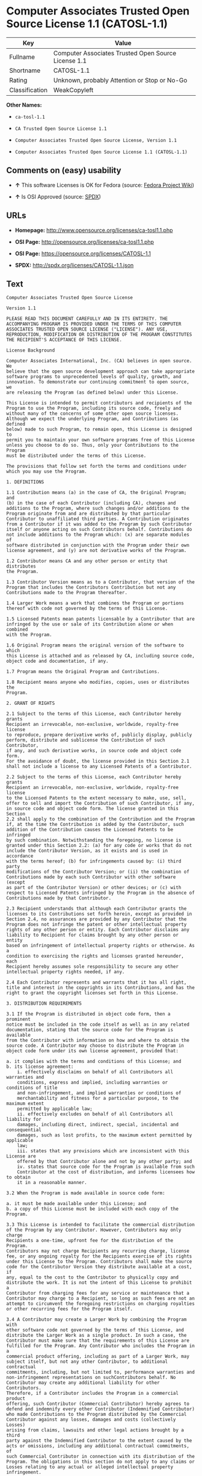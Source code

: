 * Computer Associates Trusted Open Source License 1.1 (CATOSL-1.1)

| Key              | Value                                                 |
|------------------+-------------------------------------------------------|
| Fullname         | Computer Associates Trusted Open Source License 1.1   |
| Shortname        | CATOSL-1.1                                            |
| Rating           | Unknown, probably Attention or Stop or No-Go          |
| Classification   | WeakCopyleft                                          |

*Other Names:*

- =ca-tosl-1.1=

- =CA Trusted Open Source License 1.1=

- =Computer Associates Trusted Open Source License, Version 1.1=

- =Computer Associates Trusted Open Source License 1.1 (CATOSL-1.1)=

** Comments on (easy) usability

- *↑* This software Licenses is OK for Fedora (source:
  [[https://fedoraproject.org/wiki/Licensing:Main?rd=Licensing][Fedora
  Project Wiki]])

- *↑* Is OSI Approved (source:
  [[https://spdx.org/licenses/CATOSL-1.1.html][SPDX]])

** URLs

- *Homepage:* http://www.opensource.org/licenses/ca-tosl1.1.php

- *OSI Page:* http://opensource.org/licenses/ca-tosl1.1.php

- *OSI Page:* https://opensource.org/licenses/CATOSL-1.1

- *SPDX:* http://spdx.org/licenses/CATOSL-1.1.json

** Text

#+BEGIN_EXAMPLE
    Computer Associates Trusted Open Source License

    Version 1.1

    PLEASE READ THIS DOCUMENT CAREFULLY AND IN ITS ENTIRETY. THE
    ACCOMPANYING PROGRAM IS PROVIDED UNDER THE TERMS OF THIS COMPUTER
    ASSOCIATES TRUSTED OPEN SOURCE LICENSE ("LICENSE"). ANY USE,
    REPRODUCTION, MODIFICATION OR DISTRIBUTION OF THE PROGRAM CONSTITUTES
    THE RECIPIENT'S ACCEPTANCE OF THIS LICENSE.

    License Background

    Computer Associates International, Inc. (CA) believes in open source. We
    believe that the open source development approach can take appropriate
    software programs to unprecedented levels of quality, growth, and
    innovation. To demonstrate our continuing commitment to open source, we
    are releasing the Program (as defined below) under this License.

    This License is intended to permit contributors and recipients of the
    Program to use the Program, including its source code, freely and
    without many of the concerns of some other open source licenses.
    Although we expect the underlying Program, and Contributions (as defined
    below) made to such Program, to remain open, this License is designed to
    permit you to maintain your own software programs free of this License
    unless you choose to do so. Thus, only your Contributions to the Program
    must be distributed under the terms of this License.

    The provisions that follow set forth the terms and conditions under
    which you may use the Program.

    1. DEFINITIONS

    1.1 Contribution means (a) in the case of CA, the Original Program; and
    (b) in the case of each Contributor (including CA), changes and
    additions to the Program, where such changes and/or additions to the
    Program originate from and are distributed by that particular
    Contributor to unaffiliated third parties. A Contribution originates
    from a Contributor if it was added to the Program by such Contributor
    itself or anyone acting on such Contributors behalf. Contributions do
    not include additions to the Program which: (x) are separate modules of
    software distributed in conjunction with the Program under their own
    license agreement, and (y) are not derivative works of the Program.

    1.2 Contributor means CA and any other person or entity that distributes
    the Program.

    1.3 Contributor Version means as to a Contributor, that version of the
    Program that includes the Contributors Contribution but not any
    Contributions made to the Program thereafter.

    1.4 Larger Work means a work that combines the Program or portions
    thereof with code not governed by the terms of this License.

    1.5 Licensed Patents mean patents licensable by a Contributor that are
    infringed by the use or sale of its Contribution alone or when combined
    with the Program.

    1.6 Original Program means the original version of the software to which
    this License is attached and as released by CA, including source code,
    object code and documentation, if any.

    1.7 Program means the Original Program and Contributions.

    1.8 Recipient means anyone who modifies, copies, uses or distributes the
    Program.

    2. GRANT OF RIGHTS

    2.1 Subject to the terms of this License, each Contributor hereby grants
    Recipient an irrevocable, non-exclusive, worldwide, royalty-free license
    to reproduce, prepare derivative works of, publicly display, publicly
    perform, distribute and sublicense the Contribution of such Contributor,
    if any, and such derivative works, in source code and object code form.
    For the avoidance of doubt, the license provided in this Section 2.1
    shall not include a license to any Licensed Patents of a Contributor.

    2.2 Subject to the terms of this License, each Contributor hereby grants
    Recipient an irrevocable, non-exclusive, worldwide, royalty-free license
    to the Licensed Patents to the extent necessary to make, use, sell,
    offer to sell and import the Contribution of such Contributor, if any,
    in source code and object code form. The license granted in this Section
    2.2 shall apply to the combination of the Contribution and the Program
    if, at the time the Contribution is added by the Contributor, such
    addition of the Contribution causes the Licensed Patents to be infringed
    by such combination. Notwithstanding the foregoing, no license is
    granted under this Section 2.2: (a) for any code or works that do not
    include the Contributor Version, as it exists and is used in accordance
    with the terms hereof; (b) for infringements caused by: (i) third party
    modifications of the Contributor Version; or (ii) the combination of
    Contributions made by each such Contributor with other software (except
    as part of the Contributor Version) or other devices; or (c) with
    respect to Licensed Patents infringed by the Program in the absence of
    Contributions made by that Contributor.

    2.3 Recipient understands that although each Contributor grants the
    licenses to its Contributions set forth herein, except as provided in
    Section 2.4, no assurances are provided by any Contributor that the
    Program does not infringe the patent or other intellectual property
    rights of any other person or entity. Each Contributor disclaims any
    liability to Recipient for claims brought by any other person or entity
    based on infringement of intellectual property rights or otherwise. As a
    condition to exercising the rights and licenses granted hereunder, each
    Recipient hereby assumes sole responsibility to secure any other
    intellectual property rights needed, if any.

    2.4 Each Contributor represents and warrants that it has all right,
    title and interest in the copyrights in its Contributions, and has the
    right to grant the copyright licenses set forth in this License.

    3. DISTRIBUTION REQUIREMENTS

    3.1 If the Program is distributed in object code form, then a prominent
    notice must be included in the code itself as well as in any related
    documentation, stating that the source code for the Program is available
    from the Contributor with information on how and where to obtain the
    source code. A Contributor may choose to distribute the Program in
    object code form under its own license agreement, provided that:

    a. it complies with the terms and conditions of this License; and 
    b. its license agreement: 
    	i. effectively disclaims on behalf of all Contributors all warranties and 
    	conditions, express and implied, including warranties or conditions of title
    	and non-infringement, and implied warranties or conditions of 
    	merchantability and fitness for a particular purpose, to the maximum extent
    	permitted by applicable law;
    	ii. effectively excludes on behalf of all Contributors all liability for 
    	damages, including direct, indirect, special, incidental and consequential 
    	damages, such as lost profits, to the maximum extent permitted by applicable
    	law; 
    	iii. states that any provisions which are inconsistent with this License are
    	offered by that Contributor alone and not by any other party; and 
    	iv. states that source code for the Program is available from such 
    	Contributor at the cost of distribution, and informs licensees how to obtain
    	it in a reasonable manner.

    3.2 When the Program is made available in source code form:

    a. it must be made available under this License; and 
    b. a copy of this License must be included with each copy of the Program.

    3.3 This License is intended to facilitate the commercial distribution
    of the Program by any Contributor. However, Contributors may only charge
    Recipients a one-time, upfront fee for the distribution of the Program.
    Contributors may not charge Recipients any recurring charge, license
    fee, or any ongoing royalty for the Recipients exercise of its rights
    under this License to the Program. Contributors shall make the source
    code for the Contributor Version they distribute available at a cost, if
    any, equal to the cost to the Contributor to physically copy and
    distribute the work. It is not the intent of this License to prohibit a
    Contributor from charging fees for any service or maintenance that a
    Contributor may charge to a Recipient, so long as such fees are not an
    attempt to circumvent the foregoing restrictions on charging royalties
    or other recurring fees for the Program itself.

    3.4 A Contributor may create a Larger Work by combining the Program with
    other software code not governed by the terms of this License, and
    distribute the Larger Work as a single product. In such a case, the
    Contributor must make sure that the requirements of this License are
    fulfilled for the Program. Any Contributor who includes the Program in a
    commercial product offering, including as part of a Larger Work, may
    subject itself, but not any other Contributor, to additional contractual
    commitments, including, but not limited to, performance warranties and
    non-infringement representations on suchContributors behalf. No
    Contributor may create any additional liability for other Contributors.
    Therefore, if a Contributor includes the Program in a commercial product
    offering, such Contributor (Commercial Contributor) hereby agrees to
    defend and indemnify every other Contributor (Indemnified Contributor)
    who made Contributions to the Program distributed by the Commercial
    Contributor against any losses, damages and costs (collectively Losses)
    arising from claims, lawsuits and other legal actions brought by a third
    party against the Indemnified Contributor to the extent caused by the
    acts or omissions, including any additional contractual commitments, of
    such Commercial Contributor in connection with its distribution of the
    Program. The obligations in this section do not apply to any claims or
    Losses relating to any actual or alleged intellectual property
    infringement.

    3.5 If Contributor has knowledge that a license under a third partys
    intellectual property rights is required to exercise the rights granted
    by such Contributor under Sections 2.1 or 2.2, Contributor must (a)
    include a text file with the Program source code distribution titled
    ../IP_ISSUES, and (b) notify CA in writing at Computer Associates
    International, Inc., One Computer Associates Plaza, Islandia, New York
    11749, Attn: Open Source Group or by email at opensource@ca.com, both
    describing the claim and the party making the claim in sufficient detail
    that a Recipient and CA will know whom to contact with regard to such
    matter. If Contributor obtains such knowledge after the Contribution is
    made available, Contributor shall also promptly modify the IP_ISSUES
    file in all copies Contributor makes available thereafter and shall take
    other steps (such as notifying appropriate mailing lists or newsgroups)
    reasonably calculated to inform those who received the Program that such
    new knowledge has been obtained.

    3.6 Recipient shall not remove, obscure, or modify any CA or other
    Contributor copyright or patent proprietary notices appearing in the
    Program, whether in the source code, object code or in any
    documentation. In addition to the obligations set forth in Section 4,
    each Contributor must identify itself as the originator of its
    Contribution, if any, in a manner that reasonably allows subsequent
    Recipients to identify the originator of the Contribution.

    4. CONTRIBUTION RESTRICTIONS

    4.1 Each Contributor must cause the Program to which the Contributor
    provides a Contribution to contain a file documenting the changes the
    Contributor made to create its version of the Program and the date of
    any change. Each Contributor must also include a prominent statement
    that the Contribution is derived, directly or indirectly, from the
    Program distributed by a prior Contributor, including the name of the
    prior Contributor from which such Contribution was derived, in (a) the
    Program source code, and (b) in any notice in an executable version or
    related documentation in which the Contributor describes the origin or
    ownership of the Program.

    5. NO WARRANTY

    5.1 EXCEPT AS EXPRESSLY SET FORTH IN THIS LICENSE, THE PROGRAM IS
    PROVIDED AS IS AND IN ITS PRESENT STATE AND CONDITION. NO WARRANTY,
    REPRESENTATION, CONDITION, UNDERTAKING OR TERM, EXPRESS OR IMPLIED,
    STATUTORY OR OTHERWISE, AS TO THE CONDITION, QUALITY, DURABILITY,
    PERFORMANCE, NON-INFRINGEMENT, MERCHANTABILITY, OR FITNESS FOR A
    PARTICULAR PURPOSE OR USE OF THE PROGRAM IS GIVEN OR ASSUMED BY ANY
    CONTRIBUTOR AND ALL SUCH WARRANTIES, REPRESENTATIONS, CONDITIONS,
    UNDERTAKINGS AND TERMS ARE HEREBY EXCLUDED TO THE FULLEST EXTENT
    PERMITTED BY LAW.

    5.2 Each Recipient is solely responsible for determining the
    appropriateness of using and distributing the Program and assumes all
    risks associated with its exercise of rights under this License,
    including but not limited to the risks and costs of program errors,
    compliance with applicable laws, damage to or loss of data, programs or
    equipment, and unavailability or interruption of operations.

    5.3 Each Recipient acknowledges that the Program is not intended for use
    in the operation of nuclear facilities, aircraft navigation,
    communication systems, or air traffic control machines in which case the
    failure of the Program could lead to death, personal injury, or severe
    physical or environmental damage.

    6. DISCLAIMER OF LIABILITY

    6.1 EXCEPT AS EXPRESSLY SET FORTH IN THIS LICENSE, AND TO THE EXTENT
    PERMITTED BY LAW, NO CONTRIBUTOR SHALL HAVE ANY LIABILITY FOR ANY
    DIRECT, INDIRECT, INCIDENTAL, SPECIAL, EXEMPLARY, OR CONSEQUENTIAL
    DAMAGES (INCLUDING WITHOUT LIMITATION LOST PROFITS), HOWEVER CAUSED AND
    ON ANY THEORY OF LIABILITY, WHETHER IN CONTRACT, STRICT LIABILITY, OR
    TORT (INCLUDING NEGLIGENCE OR OTHERWISE) ARISING IN ANY WAY OUT OF THE
    USE OR DISTRIBUTION OF THE PROGRAM OR THE EXERCISE OF ANY RIGHTS GRANTED
    HEREUNDER, EVEN IF ADVISED OF THE POSSIBILITY OF SUCH DAMAGES.

    7. TRADEMARKS AND BRANDING

    7.1 This License does not grant any Recipient or any third party any
    rights to use the trademarks or trade names now or subsequently posted
    at http://www.ca.com/catrdmrk.htm, or any other trademarks, service
    marks, logos or trade names belonging to CA (collectively CA Marks) or
    to any trademark, service mark, logo or trade name belonging to any
    Contributor. Recipient agrees not to use any CA Marks in or as part of
    the name of products derived from the Original Program or to endorse or
    promote products derived from the Original Program.

    7.2 Subject to Section 7.1, Recipients may distribute the Program under
    trademarks, logos, and product names belonging to the Recipient provided
    that all copyright and other attribution notices remain in the Program.

    8. PATENT LITIGATION

    8.1 If Recipient institutes patent litigation against any person or
    entity (including a cross-claim or counterclaim in a lawsuit) alleging
    that the Program itself (excluding combinations of the Program with
    other software or hardware) infringes such Recipients patent(s), then
    such Recipients rights granted under Section 2.2 shall terminate as of
    the date such litigation is filed.

    9. OWNERSHIP

    9.1 Subject to the licenses granted under this License in Sections 2.1
    and 2.2 above, each Contributor retains all rights, title and interest
    in and to any Contributions made by such Contributor. CA retains all
    rights, title and interest in and to the Original Program and any
    Contributions made by or on behalf of CA (CA Contributions), and such CA
    Contributions will not be automatically subject to this License. CA may,
    at its sole discretion, choose to license such CA Contributions under
    this License, or on different terms from those contained in this License
    or may choose not to license them at all.

    10. TERMINATION

    10.1 All of Recipients rights under this License shall terminate if it
    fails to comply with any of the material terms or conditions of this
    License and does not cure such failure in a reasonable period of time
    after becoming aware of such noncompliance. If Recipients rights under
    this License terminate, Recipient agrees to cease use and distribution
    of the Program as soon as reasonably practicable. However, Recipients
    obligations under this License and any licenses granted by Recipient as
    a Contributor relating to the Program shall continue and survive
    termination.

    11. GENERAL

    11.1 If any provision of this License is invalid or unenforceable under
    applicable law, it shall not affect the validity or enforceability of
    the remainder of the terms of this License, and without further action
    by the parties hereto, such provision shall be reformed to the minimum
    extent necessary to make such provision valid and enforceable.

    11.2 CA may publish new versions (including revisions) of this License
    from time to time. Each new version of the License will be given a
    distinguishing version number. The Program (including Contributions) may
    always be distributed subject to the version of the License under which
    it was received. In addition, after a new version of the License is
    published, Contributor may elect to distribute the Program (including
    its Contributions) under the new version. No one other than CA has the
    right to modify this License.

    11.3 If it is impossible for Recipient to comply with any of the terms
    of this License with respect to some or all of the Program due to
    statute, judicial order, or regulation, then Recipient must: (a) comply
    with the terms of this License to the maximum extent possible; and (b)
    describe the limitations and the code they affect. Such description must
    be included in the IP_ISSUES file described in Section 3.5 and must be
    included with all distributions of the Program source code. Except to
    the extent prohibited by statute or regulation, such description must be
    sufficiently detailed for a Recipient of ordinary skill to be able to
    understand it.

    11.4 This License is governed by the laws of the State of New York. No
    Recipient will bring a legal action under this License more than one
    year after the cause of action arose. Each Recipient waives its rights
    to a jury trial in any resulting litigation. Any litigation or other
    dispute resolution between a Recipient and CA relating to this License
    shall take place in the State of New York, and Recipient and CA hereby
    consent to the personal jurisdiction of, and venue in, the state and
    federal courts within that district with respect to this License. The
    application of the United Nations Convention on Contracts for the
    International Sale of Goods is expressly excluded.

    11.5 Where Recipient is located in the province of Quebec, Canada, the
    following clause applies: The parties hereby confirm that they have
    requested that this License and all related documents be drafted in
    English. Les parties contractantes confirment qu'elles ont exige que le
    present contrat et tous les documents associes soient rediges en
    anglais.

    11.6 The Program is subject to all export and import laws, restrictions
    and regulations of the country in which Recipient receives the Program.
    Recipient is solely responsible for complying with and ensuring that
    Recipient does not export, re-export, or import the Program in violation
    of such laws, restrictions or regulations, or without any necessary
    licenses and authorizations.

    11.7 This License constitutes the entire agreement between the parties
    with respect to the subject matter hereof.
#+END_EXAMPLE

--------------

** Raw Data

#+BEGIN_EXAMPLE
    {
        "__impliedNames": [
            "CATOSL-1.1",
            "Computer Associates Trusted Open Source License 1.1",
            "ca-tosl-1.1",
            "CA Trusted Open Source License 1.1",
            "Computer Associates Trusted Open Source License, Version 1.1",
            "Computer Associates Trusted Open Source License 1.1 (CATOSL-1.1)"
        ],
        "__impliedId": "CATOSL-1.1",
        "facts": {
            "Open Knowledge International": {
                "is_generic": null,
                "status": "active",
                "domain_software": true,
                "url": "https://opensource.org/licenses/CATOSL-1.1",
                "maintainer": "",
                "od_conformance": "not reviewed",
                "_sourceURL": "https://github.com/okfn/licenses/blob/master/licenses.csv",
                "domain_data": false,
                "osd_conformance": "approved",
                "id": "CATOSL-1.1",
                "title": "Computer Associates Trusted Open Source License 1.1 (CATOSL-1.1)",
                "_implications": {
                    "__impliedNames": [
                        "CATOSL-1.1",
                        "Computer Associates Trusted Open Source License 1.1 (CATOSL-1.1)"
                    ],
                    "__impliedId": "CATOSL-1.1",
                    "__impliedURLs": [
                        [
                            null,
                            "https://opensource.org/licenses/CATOSL-1.1"
                        ]
                    ]
                },
                "domain_content": false
            },
            "LicenseName": {
                "implications": {
                    "__impliedNames": [
                        "CATOSL-1.1",
                        "CATOSL-1.1",
                        "Computer Associates Trusted Open Source License 1.1",
                        "ca-tosl-1.1",
                        "CA Trusted Open Source License 1.1",
                        "Computer Associates Trusted Open Source License, Version 1.1",
                        "Computer Associates Trusted Open Source License 1.1 (CATOSL-1.1)"
                    ],
                    "__impliedId": "CATOSL-1.1"
                },
                "shortname": "CATOSL-1.1",
                "otherNames": [
                    "CATOSL-1.1",
                    "Computer Associates Trusted Open Source License 1.1",
                    "ca-tosl-1.1",
                    "CA Trusted Open Source License 1.1",
                    "Computer Associates Trusted Open Source License, Version 1.1",
                    "Computer Associates Trusted Open Source License 1.1 (CATOSL-1.1)"
                ]
            },
            "SPDX": {
                "isSPDXLicenseDeprecated": false,
                "spdxFullName": "Computer Associates Trusted Open Source License 1.1",
                "spdxDetailsURL": "http://spdx.org/licenses/CATOSL-1.1.json",
                "_sourceURL": "https://spdx.org/licenses/CATOSL-1.1.html",
                "spdxLicIsOSIApproved": true,
                "spdxSeeAlso": [
                    "https://opensource.org/licenses/CATOSL-1.1"
                ],
                "_implications": {
                    "__impliedNames": [
                        "CATOSL-1.1",
                        "Computer Associates Trusted Open Source License 1.1"
                    ],
                    "__impliedId": "CATOSL-1.1",
                    "__impliedJudgement": [
                        [
                            "SPDX",
                            {
                                "tag": "PositiveJudgement",
                                "contents": "Is OSI Approved"
                            }
                        ]
                    ],
                    "__impliedURLs": [
                        [
                            "SPDX",
                            "http://spdx.org/licenses/CATOSL-1.1.json"
                        ],
                        [
                            null,
                            "https://opensource.org/licenses/CATOSL-1.1"
                        ]
                    ]
                },
                "spdxLicenseId": "CATOSL-1.1"
            },
            "Fedora Project Wiki": {
                "GPLv2 Compat?": "NO",
                "rating": "Good",
                "Upstream URL": "http://opensource.org/licenses/ca-tosl1.1.php",
                "GPLv3 Compat?": "NO",
                "Short Name": "CATOSL",
                "licenseType": "license",
                "_sourceURL": "https://fedoraproject.org/wiki/Licensing:Main?rd=Licensing",
                "Full Name": "Computer Associates Trusted Open Source License 1.1",
                "FSF Free?": "Yes",
                "_implications": {
                    "__impliedNames": [
                        "Computer Associates Trusted Open Source License 1.1"
                    ],
                    "__impliedJudgement": [
                        [
                            "Fedora Project Wiki",
                            {
                                "tag": "PositiveJudgement",
                                "contents": "This software Licenses is OK for Fedora"
                            }
                        ]
                    ]
                }
            },
            "Scancode": {
                "otherUrls": [
                    "http://opensource.org/licenses/CATOSL-1.1",
                    "https://opensource.org/licenses/CATOSL-1.1"
                ],
                "homepageUrl": "http://www.opensource.org/licenses/ca-tosl1.1.php",
                "shortName": "CA Trusted Open Source License 1.1",
                "textUrls": null,
                "text": "Computer Associates Trusted Open Source License\n\nVersion 1.1\n\nPLEASE READ THIS DOCUMENT CAREFULLY AND IN ITS ENTIRETY. THE\nACCOMPANYING PROGRAM IS PROVIDED UNDER THE TERMS OF THIS COMPUTER\nASSOCIATES TRUSTED OPEN SOURCE LICENSE (\"LICENSE\"). ANY USE,\nREPRODUCTION, MODIFICATION OR DISTRIBUTION OF THE PROGRAM CONSTITUTES\nTHE RECIPIENT'S ACCEPTANCE OF THIS LICENSE.\n\nLicense Background\n\nComputer Associates International, Inc. (CA) believes in open source. We\nbelieve that the open source development approach can take appropriate\nsoftware programs to unprecedented levels of quality, growth, and\ninnovation. To demonstrate our continuing commitment to open source, we\nare releasing the Program (as defined below) under this License.\n\nThis License is intended to permit contributors and recipients of the\nProgram to use the Program, including its source code, freely and\nwithout many of the concerns of some other open source licenses.\nAlthough we expect the underlying Program, and Contributions (as defined\nbelow) made to such Program, to remain open, this License is designed to\npermit you to maintain your own software programs free of this License\nunless you choose to do so. Thus, only your Contributions to the Program\nmust be distributed under the terms of this License.\n\nThe provisions that follow set forth the terms and conditions under\nwhich you may use the Program.\n\n1. DEFINITIONS\n\n1.1 Contribution means (a) in the case of CA, the Original Program; and\n(b) in the case of each Contributor (including CA), changes and\nadditions to the Program, where such changes and/or additions to the\nProgram originate from and are distributed by that particular\nContributor to unaffiliated third parties. A Contribution originates\nfrom a Contributor if it was added to the Program by such Contributor\nitself or anyone acting on such Contributors behalf. Contributions do\nnot include additions to the Program which: (x) are separate modules of\nsoftware distributed in conjunction with the Program under their own\nlicense agreement, and (y) are not derivative works of the Program.\n\n1.2 Contributor means CA and any other person or entity that distributes\nthe Program.\n\n1.3 Contributor Version means as to a Contributor, that version of the\nProgram that includes the Contributors Contribution but not any\nContributions made to the Program thereafter.\n\n1.4 Larger Work means a work that combines the Program or portions\nthereof with code not governed by the terms of this License.\n\n1.5 Licensed Patents mean patents licensable by a Contributor that are\ninfringed by the use or sale of its Contribution alone or when combined\nwith the Program.\n\n1.6 Original Program means the original version of the software to which\nthis License is attached and as released by CA, including source code,\nobject code and documentation, if any.\n\n1.7 Program means the Original Program and Contributions.\n\n1.8 Recipient means anyone who modifies, copies, uses or distributes the\nProgram.\n\n2. GRANT OF RIGHTS\n\n2.1 Subject to the terms of this License, each Contributor hereby grants\nRecipient an irrevocable, non-exclusive, worldwide, royalty-free license\nto reproduce, prepare derivative works of, publicly display, publicly\nperform, distribute and sublicense the Contribution of such Contributor,\nif any, and such derivative works, in source code and object code form.\nFor the avoidance of doubt, the license provided in this Section 2.1\nshall not include a license to any Licensed Patents of a Contributor.\n\n2.2 Subject to the terms of this License, each Contributor hereby grants\nRecipient an irrevocable, non-exclusive, worldwide, royalty-free license\nto the Licensed Patents to the extent necessary to make, use, sell,\noffer to sell and import the Contribution of such Contributor, if any,\nin source code and object code form. The license granted in this Section\n2.2 shall apply to the combination of the Contribution and the Program\nif, at the time the Contribution is added by the Contributor, such\naddition of the Contribution causes the Licensed Patents to be infringed\nby such combination. Notwithstanding the foregoing, no license is\ngranted under this Section 2.2: (a) for any code or works that do not\ninclude the Contributor Version, as it exists and is used in accordance\nwith the terms hereof; (b) for infringements caused by: (i) third party\nmodifications of the Contributor Version; or (ii) the combination of\nContributions made by each such Contributor with other software (except\nas part of the Contributor Version) or other devices; or (c) with\nrespect to Licensed Patents infringed by the Program in the absence of\nContributions made by that Contributor.\n\n2.3 Recipient understands that although each Contributor grants the\nlicenses to its Contributions set forth herein, except as provided in\nSection 2.4, no assurances are provided by any Contributor that the\nProgram does not infringe the patent or other intellectual property\nrights of any other person or entity. Each Contributor disclaims any\nliability to Recipient for claims brought by any other person or entity\nbased on infringement of intellectual property rights or otherwise. As a\ncondition to exercising the rights and licenses granted hereunder, each\nRecipient hereby assumes sole responsibility to secure any other\nintellectual property rights needed, if any.\n\n2.4 Each Contributor represents and warrants that it has all right,\ntitle and interest in the copyrights in its Contributions, and has the\nright to grant the copyright licenses set forth in this License.\n\n3. DISTRIBUTION REQUIREMENTS\n\n3.1 If the Program is distributed in object code form, then a prominent\nnotice must be included in the code itself as well as in any related\ndocumentation, stating that the source code for the Program is available\nfrom the Contributor with information on how and where to obtain the\nsource code. A Contributor may choose to distribute the Program in\nobject code form under its own license agreement, provided that:\n\na. it complies with the terms and conditions of this License; and \nb. its license agreement: \n\ti. effectively disclaims on behalf of all Contributors all warranties and \n\tconditions, express and implied, including warranties or conditions of title\n\tand non-infringement, and implied warranties or conditions of \n\tmerchantability and fitness for a particular purpose, to the maximum extent\n\tpermitted by applicable law;\n\tii. effectively excludes on behalf of all Contributors all liability for \n\tdamages, including direct, indirect, special, incidental and consequential \n\tdamages, such as lost profits, to the maximum extent permitted by applicable\n\tlaw; \n\tiii. states that any provisions which are inconsistent with this License are\n\toffered by that Contributor alone and not by any other party; and \n\tiv. states that source code for the Program is available from such \n\tContributor at the cost of distribution, and informs licensees how to obtain\n\tit in a reasonable manner.\n\n3.2 When the Program is made available in source code form:\n\na. it must be made available under this License; and \nb. a copy of this License must be included with each copy of the Program.\n\n3.3 This License is intended to facilitate the commercial distribution\nof the Program by any Contributor. However, Contributors may only charge\nRecipients a one-time, upfront fee for the distribution of the Program.\nContributors may not charge Recipients any recurring charge, license\nfee, or any ongoing royalty for the Recipients exercise of its rights\nunder this License to the Program. Contributors shall make the source\ncode for the Contributor Version they distribute available at a cost, if\nany, equal to the cost to the Contributor to physically copy and\ndistribute the work. It is not the intent of this License to prohibit a\nContributor from charging fees for any service or maintenance that a\nContributor may charge to a Recipient, so long as such fees are not an\nattempt to circumvent the foregoing restrictions on charging royalties\nor other recurring fees for the Program itself.\n\n3.4 A Contributor may create a Larger Work by combining the Program with\nother software code not governed by the terms of this License, and\ndistribute the Larger Work as a single product. In such a case, the\nContributor must make sure that the requirements of this License are\nfulfilled for the Program. Any Contributor who includes the Program in a\ncommercial product offering, including as part of a Larger Work, may\nsubject itself, but not any other Contributor, to additional contractual\ncommitments, including, but not limited to, performance warranties and\nnon-infringement representations on suchContributors behalf. No\nContributor may create any additional liability for other Contributors.\nTherefore, if a Contributor includes the Program in a commercial product\noffering, such Contributor (Commercial Contributor) hereby agrees to\ndefend and indemnify every other Contributor (Indemnified Contributor)\nwho made Contributions to the Program distributed by the Commercial\nContributor against any losses, damages and costs (collectively Losses)\narising from claims, lawsuits and other legal actions brought by a third\nparty against the Indemnified Contributor to the extent caused by the\nacts or omissions, including any additional contractual commitments, of\nsuch Commercial Contributor in connection with its distribution of the\nProgram. The obligations in this section do not apply to any claims or\nLosses relating to any actual or alleged intellectual property\ninfringement.\n\n3.5 If Contributor has knowledge that a license under a third partys\nintellectual property rights is required to exercise the rights granted\nby such Contributor under Sections 2.1 or 2.2, Contributor must (a)\ninclude a text file with the Program source code distribution titled\n../IP_ISSUES, and (b) notify CA in writing at Computer Associates\nInternational, Inc., One Computer Associates Plaza, Islandia, New York\n11749, Attn: Open Source Group or by email at opensource@ca.com, both\ndescribing the claim and the party making the claim in sufficient detail\nthat a Recipient and CA will know whom to contact with regard to such\nmatter. If Contributor obtains such knowledge after the Contribution is\nmade available, Contributor shall also promptly modify the IP_ISSUES\nfile in all copies Contributor makes available thereafter and shall take\nother steps (such as notifying appropriate mailing lists or newsgroups)\nreasonably calculated to inform those who received the Program that such\nnew knowledge has been obtained.\n\n3.6 Recipient shall not remove, obscure, or modify any CA or other\nContributor copyright or patent proprietary notices appearing in the\nProgram, whether in the source code, object code or in any\ndocumentation. In addition to the obligations set forth in Section 4,\neach Contributor must identify itself as the originator of its\nContribution, if any, in a manner that reasonably allows subsequent\nRecipients to identify the originator of the Contribution.\n\n4. CONTRIBUTION RESTRICTIONS\n\n4.1 Each Contributor must cause the Program to which the Contributor\nprovides a Contribution to contain a file documenting the changes the\nContributor made to create its version of the Program and the date of\nany change. Each Contributor must also include a prominent statement\nthat the Contribution is derived, directly or indirectly, from the\nProgram distributed by a prior Contributor, including the name of the\nprior Contributor from which such Contribution was derived, in (a) the\nProgram source code, and (b) in any notice in an executable version or\nrelated documentation in which the Contributor describes the origin or\nownership of the Program.\n\n5. NO WARRANTY\n\n5.1 EXCEPT AS EXPRESSLY SET FORTH IN THIS LICENSE, THE PROGRAM IS\nPROVIDED AS IS AND IN ITS PRESENT STATE AND CONDITION. NO WARRANTY,\nREPRESENTATION, CONDITION, UNDERTAKING OR TERM, EXPRESS OR IMPLIED,\nSTATUTORY OR OTHERWISE, AS TO THE CONDITION, QUALITY, DURABILITY,\nPERFORMANCE, NON-INFRINGEMENT, MERCHANTABILITY, OR FITNESS FOR A\nPARTICULAR PURPOSE OR USE OF THE PROGRAM IS GIVEN OR ASSUMED BY ANY\nCONTRIBUTOR AND ALL SUCH WARRANTIES, REPRESENTATIONS, CONDITIONS,\nUNDERTAKINGS AND TERMS ARE HEREBY EXCLUDED TO THE FULLEST EXTENT\nPERMITTED BY LAW.\n\n5.2 Each Recipient is solely responsible for determining the\nappropriateness of using and distributing the Program and assumes all\nrisks associated with its exercise of rights under this License,\nincluding but not limited to the risks and costs of program errors,\ncompliance with applicable laws, damage to or loss of data, programs or\nequipment, and unavailability or interruption of operations.\n\n5.3 Each Recipient acknowledges that the Program is not intended for use\nin the operation of nuclear facilities, aircraft navigation,\ncommunication systems, or air traffic control machines in which case the\nfailure of the Program could lead to death, personal injury, or severe\nphysical or environmental damage.\n\n6. DISCLAIMER OF LIABILITY\n\n6.1 EXCEPT AS EXPRESSLY SET FORTH IN THIS LICENSE, AND TO THE EXTENT\nPERMITTED BY LAW, NO CONTRIBUTOR SHALL HAVE ANY LIABILITY FOR ANY\nDIRECT, INDIRECT, INCIDENTAL, SPECIAL, EXEMPLARY, OR CONSEQUENTIAL\nDAMAGES (INCLUDING WITHOUT LIMITATION LOST PROFITS), HOWEVER CAUSED AND\nON ANY THEORY OF LIABILITY, WHETHER IN CONTRACT, STRICT LIABILITY, OR\nTORT (INCLUDING NEGLIGENCE OR OTHERWISE) ARISING IN ANY WAY OUT OF THE\nUSE OR DISTRIBUTION OF THE PROGRAM OR THE EXERCISE OF ANY RIGHTS GRANTED\nHEREUNDER, EVEN IF ADVISED OF THE POSSIBILITY OF SUCH DAMAGES.\n\n7. TRADEMARKS AND BRANDING\n\n7.1 This License does not grant any Recipient or any third party any\nrights to use the trademarks or trade names now or subsequently posted\nat http://www.ca.com/catrdmrk.htm, or any other trademarks, service\nmarks, logos or trade names belonging to CA (collectively CA Marks) or\nto any trademark, service mark, logo or trade name belonging to any\nContributor. Recipient agrees not to use any CA Marks in or as part of\nthe name of products derived from the Original Program or to endorse or\npromote products derived from the Original Program.\n\n7.2 Subject to Section 7.1, Recipients may distribute the Program under\ntrademarks, logos, and product names belonging to the Recipient provided\nthat all copyright and other attribution notices remain in the Program.\n\n8. PATENT LITIGATION\n\n8.1 If Recipient institutes patent litigation against any person or\nentity (including a cross-claim or counterclaim in a lawsuit) alleging\nthat the Program itself (excluding combinations of the Program with\nother software or hardware) infringes such Recipients patent(s), then\nsuch Recipients rights granted under Section 2.2 shall terminate as of\nthe date such litigation is filed.\n\n9. OWNERSHIP\n\n9.1 Subject to the licenses granted under this License in Sections 2.1\nand 2.2 above, each Contributor retains all rights, title and interest\nin and to any Contributions made by such Contributor. CA retains all\nrights, title and interest in and to the Original Program and any\nContributions made by or on behalf of CA (CA Contributions), and such CA\nContributions will not be automatically subject to this License. CA may,\nat its sole discretion, choose to license such CA Contributions under\nthis License, or on different terms from those contained in this License\nor may choose not to license them at all.\n\n10. TERMINATION\n\n10.1 All of Recipients rights under this License shall terminate if it\nfails to comply with any of the material terms or conditions of this\nLicense and does not cure such failure in a reasonable period of time\nafter becoming aware of such noncompliance. If Recipients rights under\nthis License terminate, Recipient agrees to cease use and distribution\nof the Program as soon as reasonably practicable. However, Recipients\nobligations under this License and any licenses granted by Recipient as\na Contributor relating to the Program shall continue and survive\ntermination.\n\n11. GENERAL\n\n11.1 If any provision of this License is invalid or unenforceable under\napplicable law, it shall not affect the validity or enforceability of\nthe remainder of the terms of this License, and without further action\nby the parties hereto, such provision shall be reformed to the minimum\nextent necessary to make such provision valid and enforceable.\n\n11.2 CA may publish new versions (including revisions) of this License\nfrom time to time. Each new version of the License will be given a\ndistinguishing version number. The Program (including Contributions) may\nalways be distributed subject to the version of the License under which\nit was received. In addition, after a new version of the License is\npublished, Contributor may elect to distribute the Program (including\nits Contributions) under the new version. No one other than CA has the\nright to modify this License.\n\n11.3 If it is impossible for Recipient to comply with any of the terms\nof this License with respect to some or all of the Program due to\nstatute, judicial order, or regulation, then Recipient must: (a) comply\nwith the terms of this License to the maximum extent possible; and (b)\ndescribe the limitations and the code they affect. Such description must\nbe included in the IP_ISSUES file described in Section 3.5 and must be\nincluded with all distributions of the Program source code. Except to\nthe extent prohibited by statute or regulation, such description must be\nsufficiently detailed for a Recipient of ordinary skill to be able to\nunderstand it.\n\n11.4 This License is governed by the laws of the State of New York. No\nRecipient will bring a legal action under this License more than one\nyear after the cause of action arose. Each Recipient waives its rights\nto a jury trial in any resulting litigation. Any litigation or other\ndispute resolution between a Recipient and CA relating to this License\nshall take place in the State of New York, and Recipient and CA hereby\nconsent to the personal jurisdiction of, and venue in, the state and\nfederal courts within that district with respect to this License. The\napplication of the United Nations Convention on Contracts for the\nInternational Sale of Goods is expressly excluded.\n\n11.5 Where Recipient is located in the province of Quebec, Canada, the\nfollowing clause applies: The parties hereby confirm that they have\nrequested that this License and all related documents be drafted in\nEnglish. Les parties contractantes confirment qu'elles ont exige que le\npresent contrat et tous les documents associes soient rediges en\nanglais.\n\n11.6 The Program is subject to all export and import laws, restrictions\nand regulations of the country in which Recipient receives the Program.\nRecipient is solely responsible for complying with and ensuring that\nRecipient does not export, re-export, or import the Program in violation\nof such laws, restrictions or regulations, or without any necessary\nlicenses and authorizations.\n\n11.7 This License constitutes the entire agreement between the parties\nwith respect to the subject matter hereof.",
                "category": "Copyleft Limited",
                "osiUrl": "http://opensource.org/licenses/ca-tosl1.1.php",
                "owner": "Computer Associates",
                "_sourceURL": "https://github.com/nexB/scancode-toolkit/blob/develop/src/licensedcode/data/licenses/ca-tosl-1.1.yml",
                "key": "ca-tosl-1.1",
                "name": "Computer Associates Trusted Open Source License 1.1",
                "spdxId": "CATOSL-1.1",
                "_implications": {
                    "__impliedNames": [
                        "ca-tosl-1.1",
                        "CA Trusted Open Source License 1.1",
                        "CATOSL-1.1"
                    ],
                    "__impliedId": "CATOSL-1.1",
                    "__impliedCopyleft": [
                        [
                            "Scancode",
                            "WeakCopyleft"
                        ]
                    ],
                    "__calculatedCopyleft": "WeakCopyleft",
                    "__impliedText": "Computer Associates Trusted Open Source License\n\nVersion 1.1\n\nPLEASE READ THIS DOCUMENT CAREFULLY AND IN ITS ENTIRETY. THE\nACCOMPANYING PROGRAM IS PROVIDED UNDER THE TERMS OF THIS COMPUTER\nASSOCIATES TRUSTED OPEN SOURCE LICENSE (\"LICENSE\"). ANY USE,\nREPRODUCTION, MODIFICATION OR DISTRIBUTION OF THE PROGRAM CONSTITUTES\nTHE RECIPIENT'S ACCEPTANCE OF THIS LICENSE.\n\nLicense Background\n\nComputer Associates International, Inc. (CA) believes in open source. We\nbelieve that the open source development approach can take appropriate\nsoftware programs to unprecedented levels of quality, growth, and\ninnovation. To demonstrate our continuing commitment to open source, we\nare releasing the Program (as defined below) under this License.\n\nThis License is intended to permit contributors and recipients of the\nProgram to use the Program, including its source code, freely and\nwithout many of the concerns of some other open source licenses.\nAlthough we expect the underlying Program, and Contributions (as defined\nbelow) made to such Program, to remain open, this License is designed to\npermit you to maintain your own software programs free of this License\nunless you choose to do so. Thus, only your Contributions to the Program\nmust be distributed under the terms of this License.\n\nThe provisions that follow set forth the terms and conditions under\nwhich you may use the Program.\n\n1. DEFINITIONS\n\n1.1 Contribution means (a) in the case of CA, the Original Program; and\n(b) in the case of each Contributor (including CA), changes and\nadditions to the Program, where such changes and/or additions to the\nProgram originate from and are distributed by that particular\nContributor to unaffiliated third parties. A Contribution originates\nfrom a Contributor if it was added to the Program by such Contributor\nitself or anyone acting on such Contributors behalf. Contributions do\nnot include additions to the Program which: (x) are separate modules of\nsoftware distributed in conjunction with the Program under their own\nlicense agreement, and (y) are not derivative works of the Program.\n\n1.2 Contributor means CA and any other person or entity that distributes\nthe Program.\n\n1.3 Contributor Version means as to a Contributor, that version of the\nProgram that includes the Contributors Contribution but not any\nContributions made to the Program thereafter.\n\n1.4 Larger Work means a work that combines the Program or portions\nthereof with code not governed by the terms of this License.\n\n1.5 Licensed Patents mean patents licensable by a Contributor that are\ninfringed by the use or sale of its Contribution alone or when combined\nwith the Program.\n\n1.6 Original Program means the original version of the software to which\nthis License is attached and as released by CA, including source code,\nobject code and documentation, if any.\n\n1.7 Program means the Original Program and Contributions.\n\n1.8 Recipient means anyone who modifies, copies, uses or distributes the\nProgram.\n\n2. GRANT OF RIGHTS\n\n2.1 Subject to the terms of this License, each Contributor hereby grants\nRecipient an irrevocable, non-exclusive, worldwide, royalty-free license\nto reproduce, prepare derivative works of, publicly display, publicly\nperform, distribute and sublicense the Contribution of such Contributor,\nif any, and such derivative works, in source code and object code form.\nFor the avoidance of doubt, the license provided in this Section 2.1\nshall not include a license to any Licensed Patents of a Contributor.\n\n2.2 Subject to the terms of this License, each Contributor hereby grants\nRecipient an irrevocable, non-exclusive, worldwide, royalty-free license\nto the Licensed Patents to the extent necessary to make, use, sell,\noffer to sell and import the Contribution of such Contributor, if any,\nin source code and object code form. The license granted in this Section\n2.2 shall apply to the combination of the Contribution and the Program\nif, at the time the Contribution is added by the Contributor, such\naddition of the Contribution causes the Licensed Patents to be infringed\nby such combination. Notwithstanding the foregoing, no license is\ngranted under this Section 2.2: (a) for any code or works that do not\ninclude the Contributor Version, as it exists and is used in accordance\nwith the terms hereof; (b) for infringements caused by: (i) third party\nmodifications of the Contributor Version; or (ii) the combination of\nContributions made by each such Contributor with other software (except\nas part of the Contributor Version) or other devices; or (c) with\nrespect to Licensed Patents infringed by the Program in the absence of\nContributions made by that Contributor.\n\n2.3 Recipient understands that although each Contributor grants the\nlicenses to its Contributions set forth herein, except as provided in\nSection 2.4, no assurances are provided by any Contributor that the\nProgram does not infringe the patent or other intellectual property\nrights of any other person or entity. Each Contributor disclaims any\nliability to Recipient for claims brought by any other person or entity\nbased on infringement of intellectual property rights or otherwise. As a\ncondition to exercising the rights and licenses granted hereunder, each\nRecipient hereby assumes sole responsibility to secure any other\nintellectual property rights needed, if any.\n\n2.4 Each Contributor represents and warrants that it has all right,\ntitle and interest in the copyrights in its Contributions, and has the\nright to grant the copyright licenses set forth in this License.\n\n3. DISTRIBUTION REQUIREMENTS\n\n3.1 If the Program is distributed in object code form, then a prominent\nnotice must be included in the code itself as well as in any related\ndocumentation, stating that the source code for the Program is available\nfrom the Contributor with information on how and where to obtain the\nsource code. A Contributor may choose to distribute the Program in\nobject code form under its own license agreement, provided that:\n\na. it complies with the terms and conditions of this License; and \nb. its license agreement: \n\ti. effectively disclaims on behalf of all Contributors all warranties and \n\tconditions, express and implied, including warranties or conditions of title\n\tand non-infringement, and implied warranties or conditions of \n\tmerchantability and fitness for a particular purpose, to the maximum extent\n\tpermitted by applicable law;\n\tii. effectively excludes on behalf of all Contributors all liability for \n\tdamages, including direct, indirect, special, incidental and consequential \n\tdamages, such as lost profits, to the maximum extent permitted by applicable\n\tlaw; \n\tiii. states that any provisions which are inconsistent with this License are\n\toffered by that Contributor alone and not by any other party; and \n\tiv. states that source code for the Program is available from such \n\tContributor at the cost of distribution, and informs licensees how to obtain\n\tit in a reasonable manner.\n\n3.2 When the Program is made available in source code form:\n\na. it must be made available under this License; and \nb. a copy of this License must be included with each copy of the Program.\n\n3.3 This License is intended to facilitate the commercial distribution\nof the Program by any Contributor. However, Contributors may only charge\nRecipients a one-time, upfront fee for the distribution of the Program.\nContributors may not charge Recipients any recurring charge, license\nfee, or any ongoing royalty for the Recipients exercise of its rights\nunder this License to the Program. Contributors shall make the source\ncode for the Contributor Version they distribute available at a cost, if\nany, equal to the cost to the Contributor to physically copy and\ndistribute the work. It is not the intent of this License to prohibit a\nContributor from charging fees for any service or maintenance that a\nContributor may charge to a Recipient, so long as such fees are not an\nattempt to circumvent the foregoing restrictions on charging royalties\nor other recurring fees for the Program itself.\n\n3.4 A Contributor may create a Larger Work by combining the Program with\nother software code not governed by the terms of this License, and\ndistribute the Larger Work as a single product. In such a case, the\nContributor must make sure that the requirements of this License are\nfulfilled for the Program. Any Contributor who includes the Program in a\ncommercial product offering, including as part of a Larger Work, may\nsubject itself, but not any other Contributor, to additional contractual\ncommitments, including, but not limited to, performance warranties and\nnon-infringement representations on suchContributors behalf. No\nContributor may create any additional liability for other Contributors.\nTherefore, if a Contributor includes the Program in a commercial product\noffering, such Contributor (Commercial Contributor) hereby agrees to\ndefend and indemnify every other Contributor (Indemnified Contributor)\nwho made Contributions to the Program distributed by the Commercial\nContributor against any losses, damages and costs (collectively Losses)\narising from claims, lawsuits and other legal actions brought by a third\nparty against the Indemnified Contributor to the extent caused by the\nacts or omissions, including any additional contractual commitments, of\nsuch Commercial Contributor in connection with its distribution of the\nProgram. The obligations in this section do not apply to any claims or\nLosses relating to any actual or alleged intellectual property\ninfringement.\n\n3.5 If Contributor has knowledge that a license under a third partys\nintellectual property rights is required to exercise the rights granted\nby such Contributor under Sections 2.1 or 2.2, Contributor must (a)\ninclude a text file with the Program source code distribution titled\n../IP_ISSUES, and (b) notify CA in writing at Computer Associates\nInternational, Inc., One Computer Associates Plaza, Islandia, New York\n11749, Attn: Open Source Group or by email at opensource@ca.com, both\ndescribing the claim and the party making the claim in sufficient detail\nthat a Recipient and CA will know whom to contact with regard to such\nmatter. If Contributor obtains such knowledge after the Contribution is\nmade available, Contributor shall also promptly modify the IP_ISSUES\nfile in all copies Contributor makes available thereafter and shall take\nother steps (such as notifying appropriate mailing lists or newsgroups)\nreasonably calculated to inform those who received the Program that such\nnew knowledge has been obtained.\n\n3.6 Recipient shall not remove, obscure, or modify any CA or other\nContributor copyright or patent proprietary notices appearing in the\nProgram, whether in the source code, object code or in any\ndocumentation. In addition to the obligations set forth in Section 4,\neach Contributor must identify itself as the originator of its\nContribution, if any, in a manner that reasonably allows subsequent\nRecipients to identify the originator of the Contribution.\n\n4. CONTRIBUTION RESTRICTIONS\n\n4.1 Each Contributor must cause the Program to which the Contributor\nprovides a Contribution to contain a file documenting the changes the\nContributor made to create its version of the Program and the date of\nany change. Each Contributor must also include a prominent statement\nthat the Contribution is derived, directly or indirectly, from the\nProgram distributed by a prior Contributor, including the name of the\nprior Contributor from which such Contribution was derived, in (a) the\nProgram source code, and (b) in any notice in an executable version or\nrelated documentation in which the Contributor describes the origin or\nownership of the Program.\n\n5. NO WARRANTY\n\n5.1 EXCEPT AS EXPRESSLY SET FORTH IN THIS LICENSE, THE PROGRAM IS\nPROVIDED AS IS AND IN ITS PRESENT STATE AND CONDITION. NO WARRANTY,\nREPRESENTATION, CONDITION, UNDERTAKING OR TERM, EXPRESS OR IMPLIED,\nSTATUTORY OR OTHERWISE, AS TO THE CONDITION, QUALITY, DURABILITY,\nPERFORMANCE, NON-INFRINGEMENT, MERCHANTABILITY, OR FITNESS FOR A\nPARTICULAR PURPOSE OR USE OF THE PROGRAM IS GIVEN OR ASSUMED BY ANY\nCONTRIBUTOR AND ALL SUCH WARRANTIES, REPRESENTATIONS, CONDITIONS,\nUNDERTAKINGS AND TERMS ARE HEREBY EXCLUDED TO THE FULLEST EXTENT\nPERMITTED BY LAW.\n\n5.2 Each Recipient is solely responsible for determining the\nappropriateness of using and distributing the Program and assumes all\nrisks associated with its exercise of rights under this License,\nincluding but not limited to the risks and costs of program errors,\ncompliance with applicable laws, damage to or loss of data, programs or\nequipment, and unavailability or interruption of operations.\n\n5.3 Each Recipient acknowledges that the Program is not intended for use\nin the operation of nuclear facilities, aircraft navigation,\ncommunication systems, or air traffic control machines in which case the\nfailure of the Program could lead to death, personal injury, or severe\nphysical or environmental damage.\n\n6. DISCLAIMER OF LIABILITY\n\n6.1 EXCEPT AS EXPRESSLY SET FORTH IN THIS LICENSE, AND TO THE EXTENT\nPERMITTED BY LAW, NO CONTRIBUTOR SHALL HAVE ANY LIABILITY FOR ANY\nDIRECT, INDIRECT, INCIDENTAL, SPECIAL, EXEMPLARY, OR CONSEQUENTIAL\nDAMAGES (INCLUDING WITHOUT LIMITATION LOST PROFITS), HOWEVER CAUSED AND\nON ANY THEORY OF LIABILITY, WHETHER IN CONTRACT, STRICT LIABILITY, OR\nTORT (INCLUDING NEGLIGENCE OR OTHERWISE) ARISING IN ANY WAY OUT OF THE\nUSE OR DISTRIBUTION OF THE PROGRAM OR THE EXERCISE OF ANY RIGHTS GRANTED\nHEREUNDER, EVEN IF ADVISED OF THE POSSIBILITY OF SUCH DAMAGES.\n\n7. TRADEMARKS AND BRANDING\n\n7.1 This License does not grant any Recipient or any third party any\nrights to use the trademarks or trade names now or subsequently posted\nat http://www.ca.com/catrdmrk.htm, or any other trademarks, service\nmarks, logos or trade names belonging to CA (collectively CA Marks) or\nto any trademark, service mark, logo or trade name belonging to any\nContributor. Recipient agrees not to use any CA Marks in or as part of\nthe name of products derived from the Original Program or to endorse or\npromote products derived from the Original Program.\n\n7.2 Subject to Section 7.1, Recipients may distribute the Program under\ntrademarks, logos, and product names belonging to the Recipient provided\nthat all copyright and other attribution notices remain in the Program.\n\n8. PATENT LITIGATION\n\n8.1 If Recipient institutes patent litigation against any person or\nentity (including a cross-claim or counterclaim in a lawsuit) alleging\nthat the Program itself (excluding combinations of the Program with\nother software or hardware) infringes such Recipients patent(s), then\nsuch Recipients rights granted under Section 2.2 shall terminate as of\nthe date such litigation is filed.\n\n9. OWNERSHIP\n\n9.1 Subject to the licenses granted under this License in Sections 2.1\nand 2.2 above, each Contributor retains all rights, title and interest\nin and to any Contributions made by such Contributor. CA retains all\nrights, title and interest in and to the Original Program and any\nContributions made by or on behalf of CA (CA Contributions), and such CA\nContributions will not be automatically subject to this License. CA may,\nat its sole discretion, choose to license such CA Contributions under\nthis License, or on different terms from those contained in this License\nor may choose not to license them at all.\n\n10. TERMINATION\n\n10.1 All of Recipients rights under this License shall terminate if it\nfails to comply with any of the material terms or conditions of this\nLicense and does not cure such failure in a reasonable period of time\nafter becoming aware of such noncompliance. If Recipients rights under\nthis License terminate, Recipient agrees to cease use and distribution\nof the Program as soon as reasonably practicable. However, Recipients\nobligations under this License and any licenses granted by Recipient as\na Contributor relating to the Program shall continue and survive\ntermination.\n\n11. GENERAL\n\n11.1 If any provision of this License is invalid or unenforceable under\napplicable law, it shall not affect the validity or enforceability of\nthe remainder of the terms of this License, and without further action\nby the parties hereto, such provision shall be reformed to the minimum\nextent necessary to make such provision valid and enforceable.\n\n11.2 CA may publish new versions (including revisions) of this License\nfrom time to time. Each new version of the License will be given a\ndistinguishing version number. The Program (including Contributions) may\nalways be distributed subject to the version of the License under which\nit was received. In addition, after a new version of the License is\npublished, Contributor may elect to distribute the Program (including\nits Contributions) under the new version. No one other than CA has the\nright to modify this License.\n\n11.3 If it is impossible for Recipient to comply with any of the terms\nof this License with respect to some or all of the Program due to\nstatute, judicial order, or regulation, then Recipient must: (a) comply\nwith the terms of this License to the maximum extent possible; and (b)\ndescribe the limitations and the code they affect. Such description must\nbe included in the IP_ISSUES file described in Section 3.5 and must be\nincluded with all distributions of the Program source code. Except to\nthe extent prohibited by statute or regulation, such description must be\nsufficiently detailed for a Recipient of ordinary skill to be able to\nunderstand it.\n\n11.4 This License is governed by the laws of the State of New York. No\nRecipient will bring a legal action under this License more than one\nyear after the cause of action arose. Each Recipient waives its rights\nto a jury trial in any resulting litigation. Any litigation or other\ndispute resolution between a Recipient and CA relating to this License\nshall take place in the State of New York, and Recipient and CA hereby\nconsent to the personal jurisdiction of, and venue in, the state and\nfederal courts within that district with respect to this License. The\napplication of the United Nations Convention on Contracts for the\nInternational Sale of Goods is expressly excluded.\n\n11.5 Where Recipient is located in the province of Quebec, Canada, the\nfollowing clause applies: The parties hereby confirm that they have\nrequested that this License and all related documents be drafted in\nEnglish. Les parties contractantes confirment qu'elles ont exige que le\npresent contrat et tous les documents associes soient rediges en\nanglais.\n\n11.6 The Program is subject to all export and import laws, restrictions\nand regulations of the country in which Recipient receives the Program.\nRecipient is solely responsible for complying with and ensuring that\nRecipient does not export, re-export, or import the Program in violation\nof such laws, restrictions or regulations, or without any necessary\nlicenses and authorizations.\n\n11.7 This License constitutes the entire agreement between the parties\nwith respect to the subject matter hereof.",
                    "__impliedURLs": [
                        [
                            "Homepage",
                            "http://www.opensource.org/licenses/ca-tosl1.1.php"
                        ],
                        [
                            "OSI Page",
                            "http://opensource.org/licenses/ca-tosl1.1.php"
                        ],
                        [
                            null,
                            "http://opensource.org/licenses/CATOSL-1.1"
                        ],
                        [
                            null,
                            "https://opensource.org/licenses/CATOSL-1.1"
                        ]
                    ]
                }
            },
            "OpenChainPolicyTemplate": {
                "isSaaSDeemed": "no",
                "licenseType": "permissive",
                "freedomOrDeath": "no",
                "typeCopyleft": "no",
                "_sourceURL": "https://github.com/OpenChain-Project/curriculum/raw/ddf1e879341adbd9b297cd67c5d5c16b2076540b/policy-template/Open%20Source%20Policy%20Template%20for%20OpenChain%20Specification%201.2.ods",
                "name": "Computer Associates Trusted Open Source License 1.1",
                "commercialUse": true,
                "spdxId": "CATOSL-1.1",
                "_implications": {
                    "__impliedNames": [
                        "CATOSL-1.1"
                    ]
                }
            },
            "OpenSourceInitiative": {
                "text": [
                    {
                        "url": "https://opensource.org/licenses/CATOSL-1.1",
                        "title": "HTML",
                        "media_type": "text/html"
                    }
                ],
                "identifiers": [
                    {
                        "identifier": "CATOSL-1.1",
                        "scheme": "SPDX"
                    }
                ],
                "superseded_by": null,
                "_sourceURL": "https://opensource.org/licenses/",
                "name": "Computer Associates Trusted Open Source License, Version 1.1",
                "other_names": [],
                "keywords": [
                    "discouraged",
                    "non-reusable",
                    "osi-approved"
                ],
                "id": "CATOSL-1.1",
                "links": [
                    {
                        "note": "OSI Page",
                        "url": "https://opensource.org/licenses/CATOSL-1.1"
                    }
                ],
                "_implications": {
                    "__impliedNames": [
                        "CATOSL-1.1",
                        "Computer Associates Trusted Open Source License, Version 1.1",
                        "CATOSL-1.1"
                    ],
                    "__impliedURLs": [
                        [
                            "OSI Page",
                            "https://opensource.org/licenses/CATOSL-1.1"
                        ]
                    ]
                }
            }
        },
        "__impliedJudgement": [
            [
                "Fedora Project Wiki",
                {
                    "tag": "PositiveJudgement",
                    "contents": "This software Licenses is OK for Fedora"
                }
            ],
            [
                "SPDX",
                {
                    "tag": "PositiveJudgement",
                    "contents": "Is OSI Approved"
                }
            ]
        ],
        "__impliedCopyleft": [
            [
                "Scancode",
                "WeakCopyleft"
            ]
        ],
        "__calculatedCopyleft": "WeakCopyleft",
        "__impliedText": "Computer Associates Trusted Open Source License\n\nVersion 1.1\n\nPLEASE READ THIS DOCUMENT CAREFULLY AND IN ITS ENTIRETY. THE\nACCOMPANYING PROGRAM IS PROVIDED UNDER THE TERMS OF THIS COMPUTER\nASSOCIATES TRUSTED OPEN SOURCE LICENSE (\"LICENSE\"). ANY USE,\nREPRODUCTION, MODIFICATION OR DISTRIBUTION OF THE PROGRAM CONSTITUTES\nTHE RECIPIENT'S ACCEPTANCE OF THIS LICENSE.\n\nLicense Background\n\nComputer Associates International, Inc. (CA) believes in open source. We\nbelieve that the open source development approach can take appropriate\nsoftware programs to unprecedented levels of quality, growth, and\ninnovation. To demonstrate our continuing commitment to open source, we\nare releasing the Program (as defined below) under this License.\n\nThis License is intended to permit contributors and recipients of the\nProgram to use the Program, including its source code, freely and\nwithout many of the concerns of some other open source licenses.\nAlthough we expect the underlying Program, and Contributions (as defined\nbelow) made to such Program, to remain open, this License is designed to\npermit you to maintain your own software programs free of this License\nunless you choose to do so. Thus, only your Contributions to the Program\nmust be distributed under the terms of this License.\n\nThe provisions that follow set forth the terms and conditions under\nwhich you may use the Program.\n\n1. DEFINITIONS\n\n1.1 Contribution means (a) in the case of CA, the Original Program; and\n(b) in the case of each Contributor (including CA), changes and\nadditions to the Program, where such changes and/or additions to the\nProgram originate from and are distributed by that particular\nContributor to unaffiliated third parties. A Contribution originates\nfrom a Contributor if it was added to the Program by such Contributor\nitself or anyone acting on such Contributors behalf. Contributions do\nnot include additions to the Program which: (x) are separate modules of\nsoftware distributed in conjunction with the Program under their own\nlicense agreement, and (y) are not derivative works of the Program.\n\n1.2 Contributor means CA and any other person or entity that distributes\nthe Program.\n\n1.3 Contributor Version means as to a Contributor, that version of the\nProgram that includes the Contributors Contribution but not any\nContributions made to the Program thereafter.\n\n1.4 Larger Work means a work that combines the Program or portions\nthereof with code not governed by the terms of this License.\n\n1.5 Licensed Patents mean patents licensable by a Contributor that are\ninfringed by the use or sale of its Contribution alone or when combined\nwith the Program.\n\n1.6 Original Program means the original version of the software to which\nthis License is attached and as released by CA, including source code,\nobject code and documentation, if any.\n\n1.7 Program means the Original Program and Contributions.\n\n1.8 Recipient means anyone who modifies, copies, uses or distributes the\nProgram.\n\n2. GRANT OF RIGHTS\n\n2.1 Subject to the terms of this License, each Contributor hereby grants\nRecipient an irrevocable, non-exclusive, worldwide, royalty-free license\nto reproduce, prepare derivative works of, publicly display, publicly\nperform, distribute and sublicense the Contribution of such Contributor,\nif any, and such derivative works, in source code and object code form.\nFor the avoidance of doubt, the license provided in this Section 2.1\nshall not include a license to any Licensed Patents of a Contributor.\n\n2.2 Subject to the terms of this License, each Contributor hereby grants\nRecipient an irrevocable, non-exclusive, worldwide, royalty-free license\nto the Licensed Patents to the extent necessary to make, use, sell,\noffer to sell and import the Contribution of such Contributor, if any,\nin source code and object code form. The license granted in this Section\n2.2 shall apply to the combination of the Contribution and the Program\nif, at the time the Contribution is added by the Contributor, such\naddition of the Contribution causes the Licensed Patents to be infringed\nby such combination. Notwithstanding the foregoing, no license is\ngranted under this Section 2.2: (a) for any code or works that do not\ninclude the Contributor Version, as it exists and is used in accordance\nwith the terms hereof; (b) for infringements caused by: (i) third party\nmodifications of the Contributor Version; or (ii) the combination of\nContributions made by each such Contributor with other software (except\nas part of the Contributor Version) or other devices; or (c) with\nrespect to Licensed Patents infringed by the Program in the absence of\nContributions made by that Contributor.\n\n2.3 Recipient understands that although each Contributor grants the\nlicenses to its Contributions set forth herein, except as provided in\nSection 2.4, no assurances are provided by any Contributor that the\nProgram does not infringe the patent or other intellectual property\nrights of any other person or entity. Each Contributor disclaims any\nliability to Recipient for claims brought by any other person or entity\nbased on infringement of intellectual property rights or otherwise. As a\ncondition to exercising the rights and licenses granted hereunder, each\nRecipient hereby assumes sole responsibility to secure any other\nintellectual property rights needed, if any.\n\n2.4 Each Contributor represents and warrants that it has all right,\ntitle and interest in the copyrights in its Contributions, and has the\nright to grant the copyright licenses set forth in this License.\n\n3. DISTRIBUTION REQUIREMENTS\n\n3.1 If the Program is distributed in object code form, then a prominent\nnotice must be included in the code itself as well as in any related\ndocumentation, stating that the source code for the Program is available\nfrom the Contributor with information on how and where to obtain the\nsource code. A Contributor may choose to distribute the Program in\nobject code form under its own license agreement, provided that:\n\na. it complies with the terms and conditions of this License; and \nb. its license agreement: \n\ti. effectively disclaims on behalf of all Contributors all warranties and \n\tconditions, express and implied, including warranties or conditions of title\n\tand non-infringement, and implied warranties or conditions of \n\tmerchantability and fitness for a particular purpose, to the maximum extent\n\tpermitted by applicable law;\n\tii. effectively excludes on behalf of all Contributors all liability for \n\tdamages, including direct, indirect, special, incidental and consequential \n\tdamages, such as lost profits, to the maximum extent permitted by applicable\n\tlaw; \n\tiii. states that any provisions which are inconsistent with this License are\n\toffered by that Contributor alone and not by any other party; and \n\tiv. states that source code for the Program is available from such \n\tContributor at the cost of distribution, and informs licensees how to obtain\n\tit in a reasonable manner.\n\n3.2 When the Program is made available in source code form:\n\na. it must be made available under this License; and \nb. a copy of this License must be included with each copy of the Program.\n\n3.3 This License is intended to facilitate the commercial distribution\nof the Program by any Contributor. However, Contributors may only charge\nRecipients a one-time, upfront fee for the distribution of the Program.\nContributors may not charge Recipients any recurring charge, license\nfee, or any ongoing royalty for the Recipients exercise of its rights\nunder this License to the Program. Contributors shall make the source\ncode for the Contributor Version they distribute available at a cost, if\nany, equal to the cost to the Contributor to physically copy and\ndistribute the work. It is not the intent of this License to prohibit a\nContributor from charging fees for any service or maintenance that a\nContributor may charge to a Recipient, so long as such fees are not an\nattempt to circumvent the foregoing restrictions on charging royalties\nor other recurring fees for the Program itself.\n\n3.4 A Contributor may create a Larger Work by combining the Program with\nother software code not governed by the terms of this License, and\ndistribute the Larger Work as a single product. In such a case, the\nContributor must make sure that the requirements of this License are\nfulfilled for the Program. Any Contributor who includes the Program in a\ncommercial product offering, including as part of a Larger Work, may\nsubject itself, but not any other Contributor, to additional contractual\ncommitments, including, but not limited to, performance warranties and\nnon-infringement representations on suchContributors behalf. No\nContributor may create any additional liability for other Contributors.\nTherefore, if a Contributor includes the Program in a commercial product\noffering, such Contributor (Commercial Contributor) hereby agrees to\ndefend and indemnify every other Contributor (Indemnified Contributor)\nwho made Contributions to the Program distributed by the Commercial\nContributor against any losses, damages and costs (collectively Losses)\narising from claims, lawsuits and other legal actions brought by a third\nparty against the Indemnified Contributor to the extent caused by the\nacts or omissions, including any additional contractual commitments, of\nsuch Commercial Contributor in connection with its distribution of the\nProgram. The obligations in this section do not apply to any claims or\nLosses relating to any actual or alleged intellectual property\ninfringement.\n\n3.5 If Contributor has knowledge that a license under a third partys\nintellectual property rights is required to exercise the rights granted\nby such Contributor under Sections 2.1 or 2.2, Contributor must (a)\ninclude a text file with the Program source code distribution titled\n../IP_ISSUES, and (b) notify CA in writing at Computer Associates\nInternational, Inc., One Computer Associates Plaza, Islandia, New York\n11749, Attn: Open Source Group or by email at opensource@ca.com, both\ndescribing the claim and the party making the claim in sufficient detail\nthat a Recipient and CA will know whom to contact with regard to such\nmatter. If Contributor obtains such knowledge after the Contribution is\nmade available, Contributor shall also promptly modify the IP_ISSUES\nfile in all copies Contributor makes available thereafter and shall take\nother steps (such as notifying appropriate mailing lists or newsgroups)\nreasonably calculated to inform those who received the Program that such\nnew knowledge has been obtained.\n\n3.6 Recipient shall not remove, obscure, or modify any CA or other\nContributor copyright or patent proprietary notices appearing in the\nProgram, whether in the source code, object code or in any\ndocumentation. In addition to the obligations set forth in Section 4,\neach Contributor must identify itself as the originator of its\nContribution, if any, in a manner that reasonably allows subsequent\nRecipients to identify the originator of the Contribution.\n\n4. CONTRIBUTION RESTRICTIONS\n\n4.1 Each Contributor must cause the Program to which the Contributor\nprovides a Contribution to contain a file documenting the changes the\nContributor made to create its version of the Program and the date of\nany change. Each Contributor must also include a prominent statement\nthat the Contribution is derived, directly or indirectly, from the\nProgram distributed by a prior Contributor, including the name of the\nprior Contributor from which such Contribution was derived, in (a) the\nProgram source code, and (b) in any notice in an executable version or\nrelated documentation in which the Contributor describes the origin or\nownership of the Program.\n\n5. NO WARRANTY\n\n5.1 EXCEPT AS EXPRESSLY SET FORTH IN THIS LICENSE, THE PROGRAM IS\nPROVIDED AS IS AND IN ITS PRESENT STATE AND CONDITION. NO WARRANTY,\nREPRESENTATION, CONDITION, UNDERTAKING OR TERM, EXPRESS OR IMPLIED,\nSTATUTORY OR OTHERWISE, AS TO THE CONDITION, QUALITY, DURABILITY,\nPERFORMANCE, NON-INFRINGEMENT, MERCHANTABILITY, OR FITNESS FOR A\nPARTICULAR PURPOSE OR USE OF THE PROGRAM IS GIVEN OR ASSUMED BY ANY\nCONTRIBUTOR AND ALL SUCH WARRANTIES, REPRESENTATIONS, CONDITIONS,\nUNDERTAKINGS AND TERMS ARE HEREBY EXCLUDED TO THE FULLEST EXTENT\nPERMITTED BY LAW.\n\n5.2 Each Recipient is solely responsible for determining the\nappropriateness of using and distributing the Program and assumes all\nrisks associated with its exercise of rights under this License,\nincluding but not limited to the risks and costs of program errors,\ncompliance with applicable laws, damage to or loss of data, programs or\nequipment, and unavailability or interruption of operations.\n\n5.3 Each Recipient acknowledges that the Program is not intended for use\nin the operation of nuclear facilities, aircraft navigation,\ncommunication systems, or air traffic control machines in which case the\nfailure of the Program could lead to death, personal injury, or severe\nphysical or environmental damage.\n\n6. DISCLAIMER OF LIABILITY\n\n6.1 EXCEPT AS EXPRESSLY SET FORTH IN THIS LICENSE, AND TO THE EXTENT\nPERMITTED BY LAW, NO CONTRIBUTOR SHALL HAVE ANY LIABILITY FOR ANY\nDIRECT, INDIRECT, INCIDENTAL, SPECIAL, EXEMPLARY, OR CONSEQUENTIAL\nDAMAGES (INCLUDING WITHOUT LIMITATION LOST PROFITS), HOWEVER CAUSED AND\nON ANY THEORY OF LIABILITY, WHETHER IN CONTRACT, STRICT LIABILITY, OR\nTORT (INCLUDING NEGLIGENCE OR OTHERWISE) ARISING IN ANY WAY OUT OF THE\nUSE OR DISTRIBUTION OF THE PROGRAM OR THE EXERCISE OF ANY RIGHTS GRANTED\nHEREUNDER, EVEN IF ADVISED OF THE POSSIBILITY OF SUCH DAMAGES.\n\n7. TRADEMARKS AND BRANDING\n\n7.1 This License does not grant any Recipient or any third party any\nrights to use the trademarks or trade names now or subsequently posted\nat http://www.ca.com/catrdmrk.htm, or any other trademarks, service\nmarks, logos or trade names belonging to CA (collectively CA Marks) or\nto any trademark, service mark, logo or trade name belonging to any\nContributor. Recipient agrees not to use any CA Marks in or as part of\nthe name of products derived from the Original Program or to endorse or\npromote products derived from the Original Program.\n\n7.2 Subject to Section 7.1, Recipients may distribute the Program under\ntrademarks, logos, and product names belonging to the Recipient provided\nthat all copyright and other attribution notices remain in the Program.\n\n8. PATENT LITIGATION\n\n8.1 If Recipient institutes patent litigation against any person or\nentity (including a cross-claim or counterclaim in a lawsuit) alleging\nthat the Program itself (excluding combinations of the Program with\nother software or hardware) infringes such Recipients patent(s), then\nsuch Recipients rights granted under Section 2.2 shall terminate as of\nthe date such litigation is filed.\n\n9. OWNERSHIP\n\n9.1 Subject to the licenses granted under this License in Sections 2.1\nand 2.2 above, each Contributor retains all rights, title and interest\nin and to any Contributions made by such Contributor. CA retains all\nrights, title and interest in and to the Original Program and any\nContributions made by or on behalf of CA (CA Contributions), and such CA\nContributions will not be automatically subject to this License. CA may,\nat its sole discretion, choose to license such CA Contributions under\nthis License, or on different terms from those contained in this License\nor may choose not to license them at all.\n\n10. TERMINATION\n\n10.1 All of Recipients rights under this License shall terminate if it\nfails to comply with any of the material terms or conditions of this\nLicense and does not cure such failure in a reasonable period of time\nafter becoming aware of such noncompliance. If Recipients rights under\nthis License terminate, Recipient agrees to cease use and distribution\nof the Program as soon as reasonably practicable. However, Recipients\nobligations under this License and any licenses granted by Recipient as\na Contributor relating to the Program shall continue and survive\ntermination.\n\n11. GENERAL\n\n11.1 If any provision of this License is invalid or unenforceable under\napplicable law, it shall not affect the validity or enforceability of\nthe remainder of the terms of this License, and without further action\nby the parties hereto, such provision shall be reformed to the minimum\nextent necessary to make such provision valid and enforceable.\n\n11.2 CA may publish new versions (including revisions) of this License\nfrom time to time. Each new version of the License will be given a\ndistinguishing version number. The Program (including Contributions) may\nalways be distributed subject to the version of the License under which\nit was received. In addition, after a new version of the License is\npublished, Contributor may elect to distribute the Program (including\nits Contributions) under the new version. No one other than CA has the\nright to modify this License.\n\n11.3 If it is impossible for Recipient to comply with any of the terms\nof this License with respect to some or all of the Program due to\nstatute, judicial order, or regulation, then Recipient must: (a) comply\nwith the terms of this License to the maximum extent possible; and (b)\ndescribe the limitations and the code they affect. Such description must\nbe included in the IP_ISSUES file described in Section 3.5 and must be\nincluded with all distributions of the Program source code. Except to\nthe extent prohibited by statute or regulation, such description must be\nsufficiently detailed for a Recipient of ordinary skill to be able to\nunderstand it.\n\n11.4 This License is governed by the laws of the State of New York. No\nRecipient will bring a legal action under this License more than one\nyear after the cause of action arose. Each Recipient waives its rights\nto a jury trial in any resulting litigation. Any litigation or other\ndispute resolution between a Recipient and CA relating to this License\nshall take place in the State of New York, and Recipient and CA hereby\nconsent to the personal jurisdiction of, and venue in, the state and\nfederal courts within that district with respect to this License. The\napplication of the United Nations Convention on Contracts for the\nInternational Sale of Goods is expressly excluded.\n\n11.5 Where Recipient is located in the province of Quebec, Canada, the\nfollowing clause applies: The parties hereby confirm that they have\nrequested that this License and all related documents be drafted in\nEnglish. Les parties contractantes confirment qu'elles ont exige que le\npresent contrat et tous les documents associes soient rediges en\nanglais.\n\n11.6 The Program is subject to all export and import laws, restrictions\nand regulations of the country in which Recipient receives the Program.\nRecipient is solely responsible for complying with and ensuring that\nRecipient does not export, re-export, or import the Program in violation\nof such laws, restrictions or regulations, or without any necessary\nlicenses and authorizations.\n\n11.7 This License constitutes the entire agreement between the parties\nwith respect to the subject matter hereof.",
        "__impliedURLs": [
            [
                "SPDX",
                "http://spdx.org/licenses/CATOSL-1.1.json"
            ],
            [
                null,
                "https://opensource.org/licenses/CATOSL-1.1"
            ],
            [
                "Homepage",
                "http://www.opensource.org/licenses/ca-tosl1.1.php"
            ],
            [
                "OSI Page",
                "http://opensource.org/licenses/ca-tosl1.1.php"
            ],
            [
                null,
                "http://opensource.org/licenses/CATOSL-1.1"
            ],
            [
                "OSI Page",
                "https://opensource.org/licenses/CATOSL-1.1"
            ]
        ]
    }
#+END_EXAMPLE